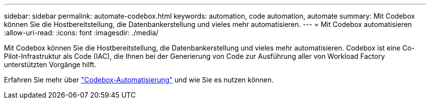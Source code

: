 ---
sidebar: sidebar 
permalink: automate-codebox.html 
keywords: automation, code automation, automate 
summary: Mit Codebox können Sie die Hostbereitstellung, die Datenbankerstellung und vieles mehr automatisieren. 
---
= Mit Codebox automatisieren
:allow-uri-read: 
:icons: font
:imagesdir: ./media/


[role="lead"]
Mit Codebox können Sie die Hostbereitstellung, die Datenbankerstellung und vieles mehr automatisieren. Codebox ist eine Co-Pilot-Infrastruktur als Code (IAC), die Ihnen bei der Generierung von Code zur Ausführung aller von Workload Factory unterstützten Vorgänge hilft.

Erfahren Sie mehr über link:https://docs.netapp.com/us-en/workload-setup-admin/codebox-automation.html["Codebox-Automatisierung"^] und wie Sie es nutzen können.

